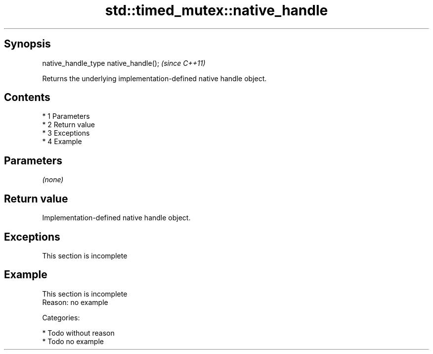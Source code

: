 .TH std::timed_mutex::native_handle 3 "Apr 19 2014" "1.0.0" "C++ Standard Libary"
.SH Synopsis
   native_handle_type native_handle();  \fI(since C++11)\fP

   Returns the underlying implementation-defined native handle object.

.SH Contents

     * 1 Parameters
     * 2 Return value
     * 3 Exceptions
     * 4 Example

.SH Parameters

   \fI(none)\fP

.SH Return value

   Implementation-defined native handle object.

.SH Exceptions

    This section is incomplete

.SH Example

    This section is incomplete
    Reason: no example

   Categories:

     * Todo without reason
     * Todo no example
